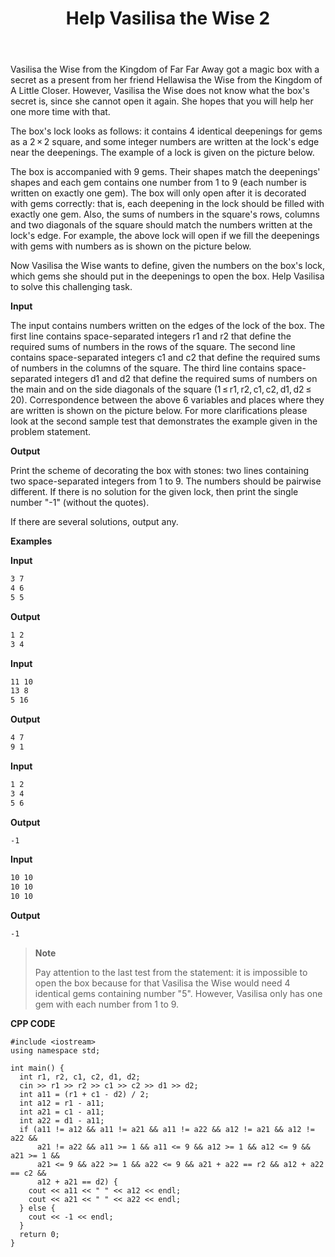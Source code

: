 #+title: Help Vasilisa the Wise 2

Vasilisa the Wise from the Kingdom of Far Far Away got a magic box with a secret as a present from her friend Hellawisa the Wise from the Kingdom of A Little Closer. However, Vasilisa the Wise does not know what the box's secret is, since she cannot open it again. She hopes that you will help her one more time with that.

The box's lock looks as follows: it contains 4 identical deepenings for gems as a 2 × 2 square, and some integer numbers are written at the lock's edge near the deepenings. The example of a lock is given on the picture below.

#+begin_center
         [[../assets/143A-1.png]]
         #+end_center

The box is accompanied with 9 gems. Their shapes match the deepenings' shapes and each gem contains one number from 1 to 9 (each number is written on exactly one gem). The box will only open after it is decorated with gems correctly: that is, each deepening in the lock should be filled with exactly one gem. Also, the sums of numbers in the square's rows, columns and two diagonals of the square should match the numbers written at the lock's edge. For example, the above lock will open if we fill the deepenings with gems with numbers as is shown on the picture below.

#+begin_center
        [[../assets/143A-2.png]]
        #+end_center

Now Vasilisa the Wise wants to define, given the numbers on the box's lock, which gems she should put in the deepenings to open the box. Help Vasilisa to solve this challenging task.

*Input*

The input contains numbers written on the edges of the lock of the box. The first line contains space-separated integers r1 and r2 that define the required sums of numbers in the rows of the square. The second line contains space-separated integers c1 and c2 that define the required sums of numbers in the columns of the square. The third line contains space-separated integers d1 and d2 that define the required sums of numbers on the main and on the side diagonals of the square (1 ≤ r1, r2, c1, c2, d1, d2 ≤ 20). Correspondence between the above 6 variables and places where they are written is shown on the picture below. For more clarifications please look at the second sample test that demonstrates the example given in the problem statement.

#+begin_center
    [[../assets/143A-3.png]]
    #+end_center

*Output*

Print the scheme of decorating the box with stones: two lines containing two space-separated integers from 1 to 9. The numbers should be pairwise different. If there is no solution for the given lock, then print the single number "-1" (without the quotes).

If there are several solutions, output any.

*Examples*

*Input*

#+begin_src txt
3 7
4 6
5 5
#+end_src

*Output*

#+begin_src txt
1 2
3 4
#+end_src

*Input*

#+begin_src txt
11 10
13 8
5 16
#+end_src

*Output*

#+begin_src txt
4 7
9 1
#+end_src

*Input*

#+begin_src txt
1 2
3 4
5 6
#+end_src

*Output*

#+begin_src txt
-1
#+end_src

*Input*

#+begin_src txt
10 10
10 10
10 10
#+end_src

*Output*

#+begin_src txt
-1
#+end_src

#+begin_quote
*Note*

Pay attention to the last test from the statement: it is impossible to open the box because for that Vasilisa the Wise would need 4 identical gems containing number "5". However, Vasilisa only has one gem with each number from 1 to 9.
#+end_quote


*CPP CODE*

#+BEGIN_SRC C++
#include <iostream>
using namespace std;

int main() {
  int r1, r2, c1, c2, d1, d2;
  cin >> r1 >> r2 >> c1 >> c2 >> d1 >> d2;
  int a11 = (r1 + c1 - d2) / 2;
  int a12 = r1 - a11;
  int a21 = c1 - a11;
  int a22 = d1 - a11;
  if (a11 != a12 && a11 != a21 && a11 != a22 && a12 != a21 && a12 != a22 &&
      a21 != a22 && a11 >= 1 && a11 <= 9 && a12 >= 1 && a12 <= 9 && a21 >= 1 &&
      a21 <= 9 && a22 >= 1 && a22 <= 9 && a21 + a22 == r2 && a12 + a22 == c2 &&
      a12 + a21 == d2) {
    cout << a11 << " " << a12 << endl;
    cout << a21 << " " << a22 << endl;
  } else {
    cout << -1 << endl;
  }
  return 0;
}
#+END_SRC
